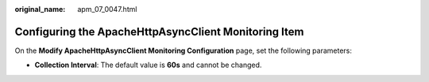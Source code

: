 :original_name: apm_07_0047.html

.. _apm_07_0047:

Configuring the ApacheHttpAsyncClient Monitoring Item
=====================================================

On the **Modify ApacheHttpAsyncClient Monitoring Configuration** page, set the following parameters:

-  **Collection Interval**: The default value is **60s** and cannot be changed.
